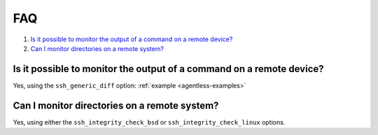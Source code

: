 .. Copyright (C) 2020 Wazuh, Inc.

.. _agentless-faq:

FAQ
===

#. `Is it possible to monitor the output of a command on a remote device?`_
#. `Can I monitor directories on a remote system?`_

Is it possible to monitor the output of a command on a remote device?
---------------------------------------------------------------------
Yes, using the ``ssh_generic_diff`` option: :ref:`example <agentless-examples>`

Can I monitor directories on a remote system?
---------------------------------------------
Yes, using either the ``ssh_integrity_check_bsd`` or ``ssh_integrity_check_linux`` options.
